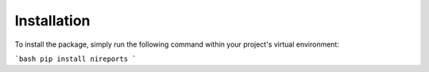 Installation
============

To install the package, simply run the following command within your project's
virtual environment:

```bash
pip install nireports
```
